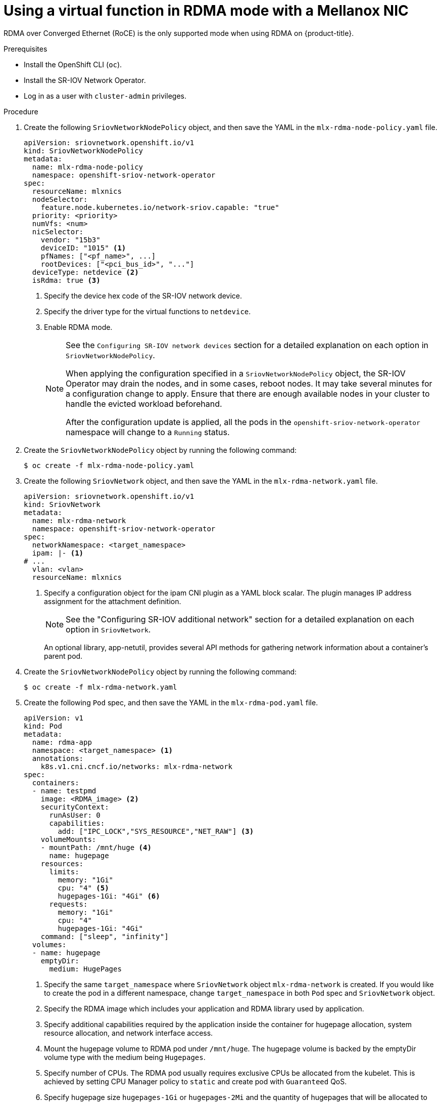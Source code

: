 // Module included in the following assemblies:
//
// * networking/hardware_networks/using-dpdk-and-rdma.adoc

:_mod-docs-content-type: PROCEDURE
[id="example-vf-use-in-rdma-mode-mellanox_{context}"]
= Using a virtual function in RDMA mode with a Mellanox NIC

// Extract content for TP notice
// tag::content[]
RDMA over Converged Ethernet (RoCE) is the only supported mode when using RDMA
on {product-title}.

.Prerequisites

* Install the OpenShift CLI (`oc`).
* Install the SR-IOV Network Operator.
* Log in as a user with `cluster-admin` privileges.

.Procedure

. Create the following `SriovNetworkNodePolicy` object, and then save the YAML in the `mlx-rdma-node-policy.yaml` file.
+
[source,yaml]
----
apiVersion: sriovnetwork.openshift.io/v1
kind: SriovNetworkNodePolicy
metadata:
  name: mlx-rdma-node-policy
  namespace: openshift-sriov-network-operator
spec:
  resourceName: mlxnics
  nodeSelector:
    feature.node.kubernetes.io/network-sriov.capable: "true"
  priority: <priority>
  numVfs: <num>
  nicSelector:
    vendor: "15b3"
    deviceID: "1015" <1>
    pfNames: ["<pf_name>", ...]
    rootDevices: ["<pci_bus_id>", "..."]
  deviceType: netdevice <2>
  isRdma: true <3>
----
<1> Specify the device hex code of the SR-IOV network device.
<2> Specify the driver type for the virtual functions to `netdevice`.
<3> Enable RDMA mode.
+
[NOTE]
=====
See the `Configuring SR-IOV network devices` section for a detailed explanation on each option in `SriovNetworkNodePolicy`.

When applying the configuration specified in a `SriovNetworkNodePolicy` object, the SR-IOV Operator may drain the nodes, and in some cases, reboot nodes.
It may take several minutes for a configuration change to apply.
Ensure that there are enough available nodes in your cluster to handle the evicted workload beforehand.

After the configuration update is applied, all the pods in the `openshift-sriov-network-operator` namespace will change to a `Running` status.
=====

. Create the `SriovNetworkNodePolicy` object by running the following command:
+
[source,terminal]
----
$ oc create -f mlx-rdma-node-policy.yaml
----

. Create the following `SriovNetwork` object, and then save the YAML in the `mlx-rdma-network.yaml` file.
+
[source,yaml]
----
apiVersion: sriovnetwork.openshift.io/v1
kind: SriovNetwork
metadata:
  name: mlx-rdma-network
  namespace: openshift-sriov-network-operator
spec:
  networkNamespace: <target_namespace>
  ipam: |- <1>
# ...
  vlan: <vlan>
  resourceName: mlxnics
----
<1> Specify a configuration object for the ipam CNI plugin as a YAML block scalar. The plugin manages IP address assignment for the attachment definition.
+
[NOTE]
=====
See the "Configuring SR-IOV additional network" section for a detailed explanation on each option in `SriovNetwork`.
=====
+
An optional library, app-netutil, provides several API methods for gathering network information about a container's parent pod.

. Create the `SriovNetworkNodePolicy` object by running the following command:
+
[source,terminal]
----
$ oc create -f mlx-rdma-network.yaml
----

. Create the following `Pod` spec, and then save the YAML in the `mlx-rdma-pod.yaml` file.
+
[source,yaml]
----
apiVersion: v1
kind: Pod
metadata:
  name: rdma-app
  namespace: <target_namespace> <1>
  annotations:
    k8s.v1.cni.cncf.io/networks: mlx-rdma-network
spec:
  containers:
  - name: testpmd
    image: <RDMA_image> <2>
    securityContext:
      runAsUser: 0
      capabilities:
        add: ["IPC_LOCK","SYS_RESOURCE","NET_RAW"] <3>
    volumeMounts:
    - mountPath: /mnt/huge <4>
      name: hugepage
    resources:
      limits:
        memory: "1Gi"
        cpu: "4" <5>
        hugepages-1Gi: "4Gi" <6>
      requests:
        memory: "1Gi"
        cpu: "4"
        hugepages-1Gi: "4Gi"
    command: ["sleep", "infinity"]
  volumes:
  - name: hugepage
    emptyDir:
      medium: HugePages
----
<1> Specify the same `target_namespace` where `SriovNetwork` object `mlx-rdma-network` is created. If you would like to create the pod in a different namespace, change `target_namespace` in both `Pod` spec and `SriovNetwork` object.
<2> Specify the RDMA image which includes your application and RDMA library used by application.
<3> Specify additional capabilities required by the application inside the container for hugepage allocation, system resource allocation, and network interface access.
<4> Mount the hugepage volume to RDMA pod under `/mnt/huge`. The hugepage volume is backed by the emptyDir volume type with the medium being `Hugepages`.
<5> Specify number of CPUs. The RDMA pod usually requires exclusive CPUs be allocated from the kubelet. This is achieved by setting CPU Manager policy to `static` and create pod with `Guaranteed` QoS.
<6> Specify hugepage size `hugepages-1Gi` or `hugepages-2Mi` and the quantity of hugepages that will be allocated to the RDMA pod. Configure `2Mi` and `1Gi` hugepages separately. Configuring `1Gi` hugepage requires adding kernel arguments to Nodes.

. Create the RDMA pod by running the following command:
+
[source,terminal]
----
$ oc create -f mlx-rdma-pod.yaml
----
// end::content[]